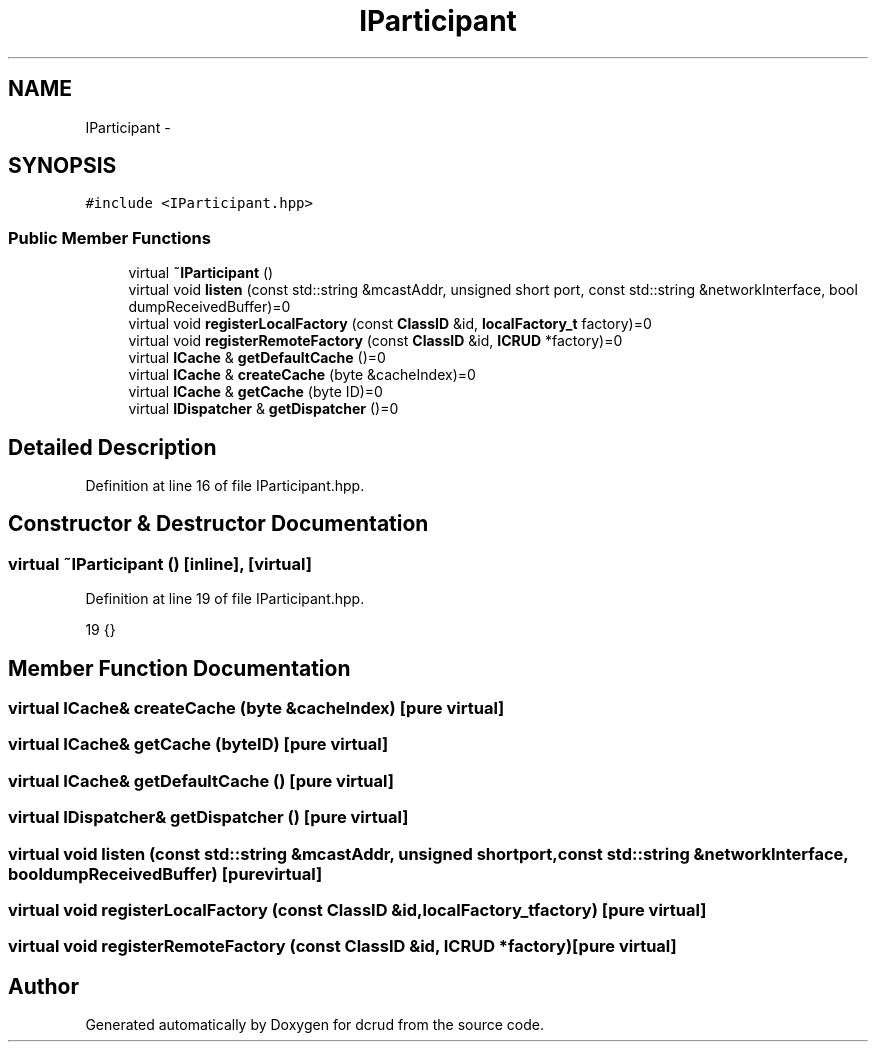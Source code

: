 .TH "IParticipant" 3 "Sat Jan 9 2016" "Version 0.0.0" "dcrud" \" -*- nroff -*-
.ad l
.nh
.SH NAME
IParticipant \- 
.SH SYNOPSIS
.br
.PP
.PP
\fC#include <IParticipant\&.hpp>\fP
.SS "Public Member Functions"

.in +1c
.ti -1c
.RI "virtual \fB~IParticipant\fP ()"
.br
.ti -1c
.RI "virtual void \fBlisten\fP (const std::string &mcastAddr, unsigned short port, const std::string &networkInterface, bool dumpReceivedBuffer)=0"
.br
.ti -1c
.RI "virtual void \fBregisterLocalFactory\fP (const \fBClassID\fP &id, \fBlocalFactory_t\fP factory)=0"
.br
.ti -1c
.RI "virtual void \fBregisterRemoteFactory\fP (const \fBClassID\fP &id, \fBICRUD\fP *factory)=0"
.br
.ti -1c
.RI "virtual \fBICache\fP & \fBgetDefaultCache\fP ()=0"
.br
.ti -1c
.RI "virtual \fBICache\fP & \fBcreateCache\fP (byte &cacheIndex)=0"
.br
.ti -1c
.RI "virtual \fBICache\fP & \fBgetCache\fP (byte ID)=0"
.br
.ti -1c
.RI "virtual \fBIDispatcher\fP & \fBgetDispatcher\fP ()=0"
.br
.in -1c
.SH "Detailed Description"
.PP 
Definition at line 16 of file IParticipant\&.hpp\&.
.SH "Constructor & Destructor Documentation"
.PP 
.SS "virtual ~\fBIParticipant\fP ()\fC [inline]\fP, \fC [virtual]\fP"

.PP
Definition at line 19 of file IParticipant\&.hpp\&.
.PP
.nf
19 {}
.fi
.SH "Member Function Documentation"
.PP 
.SS "virtual \fBICache\fP& createCache (byte &cacheIndex)\fC [pure virtual]\fP"

.SS "virtual \fBICache\fP& getCache (byteID)\fC [pure virtual]\fP"

.SS "virtual \fBICache\fP& getDefaultCache ()\fC [pure virtual]\fP"

.SS "virtual \fBIDispatcher\fP& getDispatcher ()\fC [pure virtual]\fP"

.SS "virtual void listen (const std::string &mcastAddr, unsigned shortport, const std::string &networkInterface, booldumpReceivedBuffer)\fC [pure virtual]\fP"

.SS "virtual void registerLocalFactory (const \fBClassID\fP &id, \fBlocalFactory_t\fPfactory)\fC [pure virtual]\fP"

.SS "virtual void registerRemoteFactory (const \fBClassID\fP &id, \fBICRUD\fP *factory)\fC [pure virtual]\fP"


.SH "Author"
.PP 
Generated automatically by Doxygen for dcrud from the source code\&.

